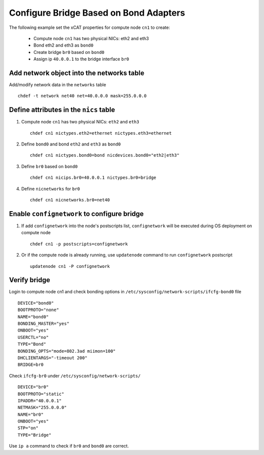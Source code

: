 Configure Bridge Based on Bond Adapters
---------------------------------------

The following example set the xCAT properties for compute node ``cn1`` to create:

  * Compute node ``cn1`` has two physical NICs: eth2 and eth3  
  * Bond eth2 and eth3 as ``bond0`` 
  * Create bridge ``br0`` based on ``bond0``
  * Assign ip ``40.0.0.1`` to the bridge interface ``br0`` 

Add network object into the networks table
~~~~~~~~~~~~~~~~~~~~~~~~~~~~~~~~~~~~~~~~~~

Add/modify network data in the ``networks`` table ::

    chdef -t network net40 net=40.0.0.0 mask=255.0.0.0

Define attributes in the ``nics`` table
~~~~~~~~~~~~~~~~~~~~~~~~~~~~~~~~~~~~~~~

#. Compute node ``cn1`` has two physical NICs: ``eth2`` and ``eth3`` ::
 
    chdef cn1 nictypes.eth2=ethernet nictypes.eth3=ethernet
   
#. Define ``bond0`` and bond ``eth2`` and ``eth3`` as ``bond0`` ::

    chdef cn1 nictypes.bond0=bond nicdevices.bond0="eth2|eth3"

#. Define ``br0`` based on ``bond0`` ::

    chdef cn1 nicips.br0=40.0.0.1 nictypes.br0=bridge

#. Define ``nicnetworks`` for ``br0`` ::

    chdef cn1 nicnetworks.br0=net40

Enable ``confignetwork`` to configure bridge
~~~~~~~~~~~~~~~~~~~~~~~~~~~~~~~~~~~~~~~~~~~~

#. If add ``confignetwork`` into the node's postscripts list, ``confignetwork`` will be executed during OS deployment on compute node ::

    chdef cn1 -p postscripts=confignetwork

#. Or if the compute node is already running, use ``updatenode`` command to run ``confignetwork`` postscript ::

    updatenode cn1 -P confignetwork

Verify bridge
~~~~~~~~~~~~~

Login to compute node cn1 and check bonding options in ``/etc/sysconfig/network-scripts/ifcfg-bond0`` file ::

    DEVICE="bond0"
    BOOTPROTO="none"
    NAME="bond0"
    BONDING_MASTER="yes"
    ONBOOT="yes"
    USERCTL="no"
    TYPE="Bond"
    BONDING_OPTS="mode=802.3ad miimon=100"
    DHCLIENTARGS="-timeout 200"
    BRIDGE=br0

Check ``ifcfg-br0`` under ``/etc/sysconfig/network-scripts/`` ::
   
   DEVICE="br0"
   BOOTPROTO="static"
   IPADDR="40.0.0.1"
   NETMASK="255.0.0.0"
   NAME="br0"
   ONBOOT="yes"
   STP="on"
   TYPE="Bridge"

Use ``ip a`` command to check if ``br0`` and ``bond0`` are correct.
